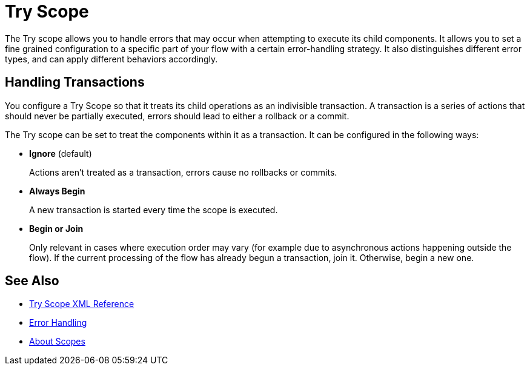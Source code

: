 = Try Scope

The Try scope allows you to handle errors that may occur when attempting to execute its child components. It allows you to set a fine grained configuration to a specific part of your flow with a certain error-handling strategy. It also distinguishes different error types, and can apply different behaviors accordingly.

== Handling Transactions

You configure a Try Scope so that it treats its child operations as an indivisible transaction. A transaction is a series of actions that should never be partially executed, errors should lead to either a rollback or a commit.

The Try scope can be set to treat the components within it as a transaction. It can be configured in the following ways:

* *Ignore* (default)
+
Actions aren't treated as a transaction, errors cause no rollbacks or commits.

* *Always Begin*
+
A new transaction is started every time the scope is executed.

* *Begin or Join*
+
Only relevant in cases where execution order may vary (for example due to asynchronous actions happening outside the flow). If the current processing of the flow has already begun a transaction, join it. Otherwise, begin a new one.


== See Also

* link:/mule-user-guide/v/4.0/try-scope-xml-reference[Try Scope XML Reference]
* link:/mule-user-guide/v/4.0/error-handling[Error Handling]
* link:/mule-user-guide/v/4.0/scopes-concept[About Scopes]
